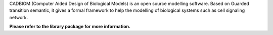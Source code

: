 CADBIOM (Computer Aided Design of Biological Models) is an open source modelling software.
Based on Guarded transition semantic, it gives a formal framework to help the modelling of
biological systems such as cell signaling network.

**Please refer to the library package for more information.**


